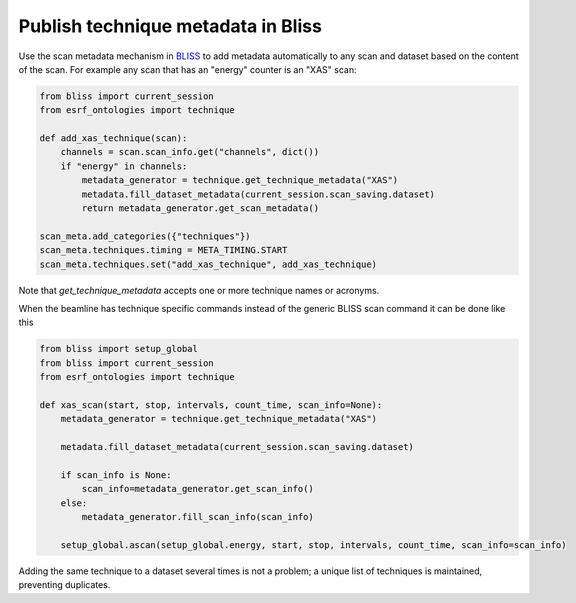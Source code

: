 Publish technique metadata in Bliss
===================================

Use the scan metadata mechanism in `BLISS <https://bliss.gitlab-pages.esrf.fr/bliss/>`_ to add
metadata automatically to any scan and dataset based on the content of the scan. For example any scan
that has an "energy" counter is an "XAS" scan:

.. code:: python

    from bliss import current_session
    from esrf_ontologies import technique

    def add_xas_technique(scan):
        channels = scan.scan_info.get("channels", dict())
        if "energy" in channels:
            metadata_generator = technique.get_technique_metadata("XAS")
            metadata.fill_dataset_metadata(current_session.scan_saving.dataset)
            return metadata_generator.get_scan_metadata()

    scan_meta.add_categories({"techniques"})
    scan_meta.techniques.timing = META_TIMING.START
    scan_meta.techniques.set("add_xas_technique", add_xas_technique)

Note that `get_technique_metadata` accepts one or more technique names or acronyms.

When the beamline has technique specific commands instead of the generic BLISS scan command
it can be done like this

.. code:: python

    from bliss import setup_global
    from bliss import current_session
    from esrf_ontologies import technique

    def xas_scan(start, stop, intervals, count_time, scan_info=None):
        metadata_generator = technique.get_technique_metadata("XAS")

        metadata.fill_dataset_metadata(current_session.scan_saving.dataset)

        if scan_info is None:
            scan_info=metadata_generator.get_scan_info()
        else:
            metadata_generator.fill_scan_info(scan_info)

        setup_global.ascan(setup_global.energy, start, stop, intervals, count_time, scan_info=scan_info)

Adding the same technique to a dataset several times is not a problem; a unique list of techniques
is maintained, preventing duplicates.